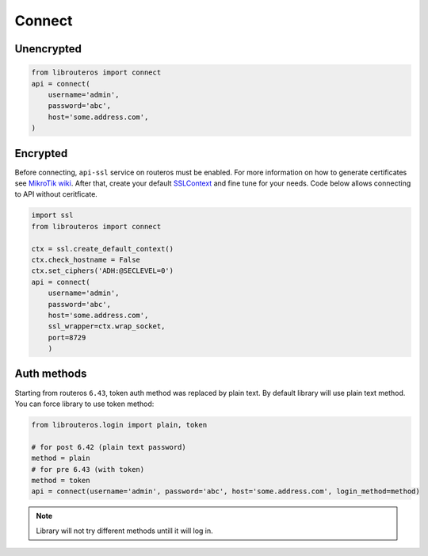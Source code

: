 Connect
=======

Unencrypted
-----------

.. code-block:: python

    from librouteros import connect
    api = connect(
        username='admin',
        password='abc',
        host='some.address.com',
    )

Encrypted
---------

Before connecting, ``api-ssl`` service on routeros must be enabled.
For more information on how to generate certificates see
`MikroTik wiki <https://wiki.mikrotik.com/wiki/Manual:Create_Certificates>`_.
After that, create your default `SSLContext <https://docs.python.org/library/ssl.html#ssl.create_default_context>`_
and fine tune for your needs. Code below allows connecting to API without ceritficate.

.. code-block:: python

    import ssl
    from librouteros import connect

    ctx = ssl.create_default_context()
    ctx.check_hostname = False
    ctx.set_ciphers('ADH:@SECLEVEL=0')
    api = connect(
        username='admin',
        password='abc',
        host='some.address.com',
        ssl_wrapper=ctx.wrap_socket,
        port=8729
        )

Auth methods
------------

Starting from routeros ``6.43``, token auth method was replaced by plain text.
By default library will use plain text method. You can force library to use token method:

.. code-block:: python

    from librouteros.login import plain, token

    # for post 6.42 (plain text password)
    method = plain
    # for pre 6.43 (with token)
    method = token
    api = connect(username='admin', password='abc', host='some.address.com', login_method=method)

.. note::

    Library will not try different methods untill it will log in.
